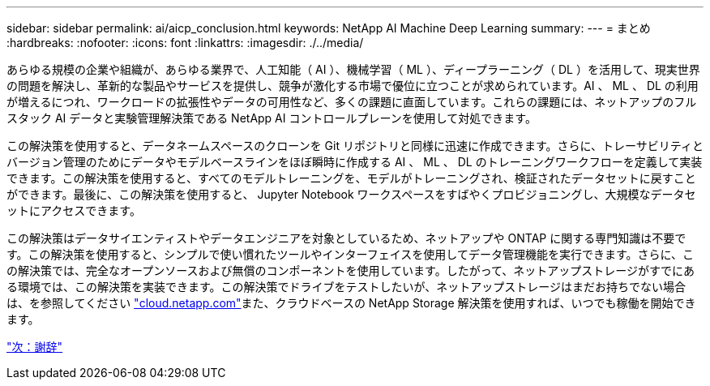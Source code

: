 ---
sidebar: sidebar 
permalink: ai/aicp_conclusion.html 
keywords: NetApp AI Machine Deep Learning 
summary:  
---
= まとめ
:hardbreaks:
:nofooter: 
:icons: font
:linkattrs: 
:imagesdir: ./../media/


あらゆる規模の企業や組織が、あらゆる業界で、人工知能（ AI ）、機械学習（ ML ）、ディープラーニング（ DL ）を活用して、現実世界の問題を解決し、革新的な製品やサービスを提供し、競争が激化する市場で優位に立つことが求められています。AI 、 ML 、 DL の利用が増えるにつれ、ワークロードの拡張性やデータの可用性など、多くの課題に直面しています。これらの課題には、ネットアップのフルスタック AI データと実験管理解決策である NetApp AI コントロールプレーンを使用して対処できます。

この解決策を使用すると、データネームスペースのクローンを Git リポジトリと同様に迅速に作成できます。さらに、トレーサビリティとバージョン管理のためにデータやモデルベースラインをほぼ瞬時に作成する AI 、 ML 、 DL のトレーニングワークフローを定義して実装できます。この解決策を使用すると、すべてのモデルトレーニングを、モデルがトレーニングされ、検証されたデータセットに戻すことができます。最後に、この解決策を使用すると、 Jupyter Notebook ワークスペースをすばやくプロビジョニングし、大規模なデータセットにアクセスできます。

この解決策はデータサイエンティストやデータエンジニアを対象としているため、ネットアップや ONTAP に関する専門知識は不要です。この解決策を使用すると、シンプルで使い慣れたツールやインターフェイスを使用してデータ管理機能を実行できます。さらに、この解決策では、完全なオープンソースおよび無償のコンポーネントを使用しています。したがって、ネットアップストレージがすでにある環境では、この解決策を実装できます。この解決策でドライブをテストしたいが、ネットアップストレージはまだお持ちでない場合は、を参照してください http://cloud.netapp.com/["cloud.netapp.com"^]また、クラウドベースの NetApp Storage 解決策を使用すれば、いつでも稼働を開始できます。

link:aicp_acknowledgments.html["次：謝辞"]
